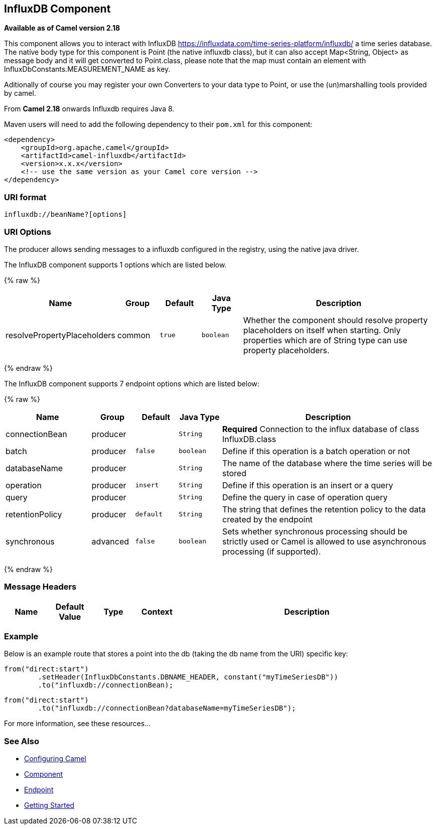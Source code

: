 ## InfluxDB Component

*Available as of Camel version 2.18*

This component allows you to interact with InfluxDB
https://influxdata.com/time-series-platform/influxdb/ a time series database. The native body type for this component is
Point (the native influxdb class), but it can also accept Map<String, Object> as message body and it will get converted
to Point.class, please note that the map must contain an element with InfluxDbConstants.MEASUREMENT_NAME as key.

Aditionally of course you may register your own Converters to your data type to Point, or use the
(un)marshalling tools provided by camel.


From *Camel 2.18* onwards Influxdb requires Java 8.

Maven users will need to add the following dependency to their `pom.xml`
for this component:

[source,xml]
------------------------------------------------------------
<dependency>
    <groupId>org.apache.camel</groupId>
    <artifactId>camel-influxdb</artifactId>
    <version>x.x.x</version>
    <!-- use the same version as your Camel core version -->
</dependency>
------------------------------------------------------------

### URI format

[source,java]
-------------------------------
influxdb://beanName?[options]
-------------------------------

### URI Options

The producer allows sending messages to a influxdb
configured in the registry, using the native java driver.



// component options: START
The InfluxDB component supports 1 options which are listed below.



{% raw %}
[width="100%",cols="2,1,1m,1m,5",options="header"]
|=======================================================================
| Name | Group | Default | Java Type | Description
| resolvePropertyPlaceholders | common | true | boolean | Whether the component should resolve property placeholders on itself when starting. Only properties which are of String type can use property placeholders.
|=======================================================================
{% endraw %}
// component options: END




// endpoint options: START
The InfluxDB component supports 7 endpoint options which are listed below:

{% raw %}
[width="100%",cols="2,1,1m,1m,5",options="header"]
|=======================================================================
| Name | Group | Default | Java Type | Description
| connectionBean | producer |  | String | *Required* Connection to the influx database of class InfluxDB.class
| batch | producer | false | boolean | Define if this operation is a batch operation or not
| databaseName | producer |  | String | The name of the database where the time series will be stored
| operation | producer | insert | String | Define if this operation is an insert or a query
| query | producer |  | String | Define the query in case of operation query
| retentionPolicy | producer | default | String | The string that defines the retention policy to the data created by the endpoint
| synchronous | advanced | false | boolean | Sets whether synchronous processing should be strictly used or Camel is allowed to use asynchronous processing (if supported).
|=======================================================================
{% endraw %}
// endpoint options: END




### Message Headers

[width="100%",cols="10%,10%,10%,10%,60%",options="header",]
|=======================================================================
|Name |Default Value |Type |Context |Description


|=======================================================================

### Example


Below is an example route that stores a point into the db (taking the db name from the URI)
specific key:

[source,java]
------------------------------------------------------------------------------------
from("direct:start")
        .setHeader(InfluxDbConstants.DBNAME_HEADER, constant("myTimeSeriesDB"))
        .to("influxdb://connectionBean);
------------------------------------------------------------------------------------

[source,java]
------------------------------------------------------------------------------------
from("direct:start")
        .to("influxdb://connectionBean?databaseName=myTimeSeriesDB");
------------------------------------------------------------------------------------

For more information, see these resources...

### See Also

* link:configuring-camel.html[Configuring Camel]
* link:component.html[Component]
* link:endpoint.html[Endpoint]
* link:getting-started.html[Getting Started]
